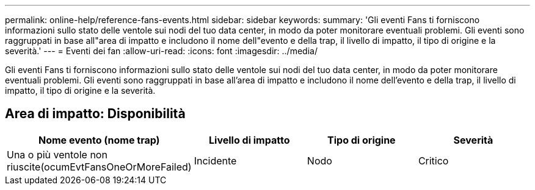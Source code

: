 ---
permalink: online-help/reference-fans-events.html 
sidebar: sidebar 
keywords:  
summary: 'Gli eventi Fans ti forniscono informazioni sullo stato delle ventole sui nodi del tuo data center, in modo da poter monitorare eventuali problemi. Gli eventi sono raggruppati in base all"area di impatto e includono il nome dell"evento e della trap, il livello di impatto, il tipo di origine e la severità.' 
---
= Eventi dei fan
:allow-uri-read: 
:icons: font
:imagesdir: ../media/


[role="lead"]
Gli eventi Fans ti forniscono informazioni sullo stato delle ventole sui nodi del tuo data center, in modo da poter monitorare eventuali problemi. Gli eventi sono raggruppati in base all'area di impatto e includono il nome dell'evento e della trap, il livello di impatto, il tipo di origine e la severità.



== Area di impatto: Disponibilità

|===
| Nome evento (nome trap) | Livello di impatto | Tipo di origine | Severità 


 a| 
Una o più ventole non riuscite(ocumEvtFansOneOrMoreFailed)
 a| 
Incidente
 a| 
Nodo
 a| 
Critico

|===